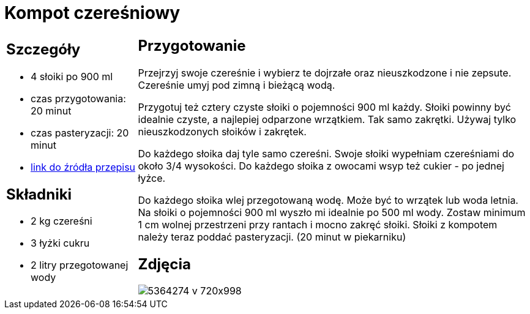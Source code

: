 = Kompot czereśniowy

[cols=".<25%a,.<75%a"]
[frame=none]
[grid=none]
|===
|
== Szczegóły

* 4 słoiki po 900 ml
* czas przygotowania: 20 minut
* czas pasteryzacji: 20 minut
* https://aniagotuje.pl/przepis/kompot-z-czeresni[link do źródła przepisu]

== Składniki

* 2 kg czereśni
* 3 łyżki cukru
* 2 litry przegotowanej wody

|
== Przygotowanie

Przejrzyj swoje czereśnie i wybierz te dojrzałe oraz nieuszkodzone i nie zepsute. Czereśnie umyj pod zimną i bieżącą wodą.

Przygotuj też cztery czyste słoiki o pojemności 900 ml każdy. Słoiki powinny być idealnie czyste, a najlepiej odparzone wrzątkiem. Tak samo zakrętki. Używaj tylko nieuszkodzonych słoików i zakrętek. 

Do każdego słoika daj tyle samo czereśni. Swoje słoiki wypełniam czereśniami do około 3/4 wysokości. Do każdego słoika z owocami wsyp też cukier - po jednej łyżce.

Do każdego słoika wlej przegotowaną wodę. Może być to wrzątek lub woda letnia. Na słoiki o pojemności 900 ml wyszło mi idealnie po 500 ml wody. Zostaw minimum 1 cm wolnej przestrzeni przy rantach i mocno zakręć słoiki. Słoiki z kompotem należy teraz poddać pasteryzacji. (20 minut w piekarniku)

== Zdjęcia
image::5364274-v-720x998.jpg[]
|===